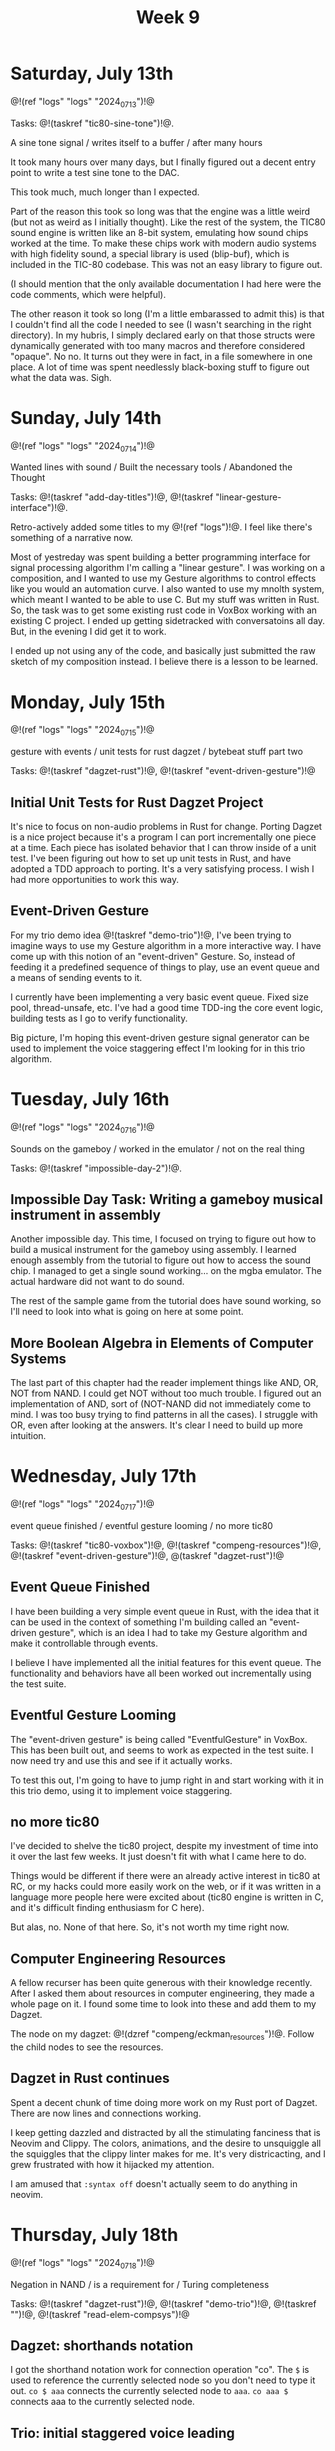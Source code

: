 #+TITLE: Week 9

* Saturday, July 13th

@!(ref "logs" "logs" "2024_07_13")!@

Tasks: @!(taskref "tic80-sine-tone")!@.

A sine tone signal /
writes itself to a buffer / 
after many hours

It took many hours over many days, but
I finally figured out a decent entry point
to write a test sine tone to the DAC.

This took much, much longer than I expected.

Part of the reason this took so long was that
the engine was a little weird (but not as
weird as I initially thought). Like the rest of
the system, the TIC80 sound engine is written
like an 8-bit system, emulating how
sound chips worked at the time. To make these
chips work with modern audio systems with
high fidelity sound, a special library
is used (blip-buf), which is included in
the TIC-80 codebase. This was not an easy library
to figure out.

(I should mention that the only available documentation I
had here were the code comments, which were helpful).

The other reason it took so long (I'm a little
embarassed to admit this) is that I couldn't
find all the code I needed to see (I wasn't
searching in the right directory). In my hubris,
I simply declared early on that those structs were
dynamically generated with too many macros and
therefore considered "opaque". No no. It turns
out they were in fact, in a file somewhere in
one place. A lot of time was spent needlessly
black-boxing stuff to figure out what the data
was. Sigh.

* Sunday, July 14th

@!(ref "logs" "logs" "2024_07_14")!@

Wanted lines with sound /
Built the necessary tools /
Abandoned the Thought

Tasks: @!(taskref "add-day-titles")!@, @!(taskref "linear-gesture-interface")!@.

Retro-actively added some titles to my @!(ref "logs")!@.
I feel like there's something of a narrative now.

Most of yestreday was spent building a better programming
interface for signal processing algorithm I'm calling a
"linear gesture".
I was working on a composition, and I wanted to use
my Gesture algorithms to control effects like you
would an automation curve. I also wanted to use
my mnolth system, which meant I wanted to be able to
use C. But my stuff was written in Rust. So, the task
was to get some existing rust code in VoxBox working
with an existing C project. I ended up getting
sidetracked with conversatoins all day.
But, in the evening I did get it to work.

I ended up not using any of the code, and basically
just submitted the raw sketch of my composition
instead. I believe there is a lesson to be learned.

* Monday, July 15th

@!(ref "logs" "logs" "2024_07_15")!@

gesture with events /
unit tests for rust dagzet /
bytebeat stuff part two

Tasks: @!(taskref "dagzet-rust")!@, @!(taskref "event-driven-gesture")!@

** Initial Unit Tests for Rust Dagzet Project
It's nice to focus on non-audio problems in Rust
for change. Porting Dagzet is a nice project because
it's a program I can port incrementally one piece
at a time. Each piece has isolated behavior
that I can throw inside of a unit test. I've
been figuring out how to set up unit tests 
in Rust, and have adopted a TDD approach to
porting. It's a very satisfying process. I wish
I had more opportunities to work this way.

** Event-Driven Gesture
For my trio demo idea @!(taskref "demo-trio")!@,
I've been trying to imagine ways to use my
Gesture algorithm in a more interactive way. I
have come up with this notion of an "event-driven"
Gesture. So, instead of feeding it a predefined
sequence of things to play, use an event queue
and a means of sending events to it.

I currently have been implementing a very basic
event queue. Fixed size pool, thread-unsafe, etc.
I've had a good time TDD-ing the core event logic,
building tests as I go to verify functionality.

Big picture, I'm hoping this event-driven gesture
signal generator can be used to implement the
voice staggering effect I'm looking for in this
trio algorithm.

* Tuesday, July 16th

@!(ref "logs" "logs" "2024_07_16")!@

Sounds on the gameboy /
worked in the emulator /
not on the real thing

Tasks: @!(taskref "impossible-day-2")!@.

** Impossible Day Task: Writing a gameboy musical instrument in assembly
Another impossible day. This time, I focused on
trying to figure out how to build a musical
instrument for the gameboy using assembly.
I learned enough assembly from the tutorial
to figure out how to access the sound chip.
I managed to get a single sound working...
on the mgba emulator. The actual hardware
did not want to do sound.

The rest of the sample game from the tutorial
does have sound working, so I'll need to look
into what is going on here at some point.

** More Boolean Algebra in Elements of Computer Systems
The last part of this chapter had the reader
implement things like AND, OR, NOT from
NAND. I could get NOT without too much trouble.
I figured out an implementation of AND, sort of
(NOT-NAND did not immediately come to mind. I
was too busy trying to find patterns in all the
cases). I struggle with OR, even after looking
at the answers. It's clear I need to build up
more intuition.

* Wednesday, July 17th

@!(ref "logs" "logs" "2024_07_17")!@

event queue finished /
eventful gesture looming /
no more tic80

Tasks: @!(taskref "tic80-voxbox")!@, @!(taskref "compeng-resources")!@, @!(taskref
"event-driven-gesture")!@, @(taskref "dagzet-rust")!@

** Event Queue Finished
I have been building a very simple event queue in
Rust, with the idea that it can be used in the
context of something I'm building called an
"event-driven gesture", which is an idea I had
to take my Gesture algorithm and make it controllable
through events.

I believe I have implemented all the initial
features for this event queue. The functionality
and behaviors have all been worked out incrementally
using the test suite.

** Eventful Gesture Looming
The "event-driven gesture" is being called
"EventfulGesture" in VoxBox. This has been
built out, and seems to work as expected in
the test suite. I now need try and use this
and see if it actually works.

To test this out, I'm going to have to jump
right in and start working with it in this
trio demo, using it to implement voice staggering.

** no more tic80
I've decided to shelve the tic80 project, despite
my investment of time into it over the last
few weeks. It just doesn't fit with what I came here
to do.

Things would be different if there were an
already active interest in tic80
at RC, or my hacks could more easily work on the
web, or if it was written in a language more
people here were excited about (tic80 engine
is written in C, and it's difficult finding
enthusiasm for C here).

But alas, no. None of that here. So, it's
not worth my time right now.

** Computer Engineering Resources
A fellow recurser has been quite generous with
their knowledge recently. After I asked them
about resources in computer engineering, they
made a whole page on it. I found some time
to look into these and add them to my Dagzet.

The node on my dagzet: @!(dzref "compeng/eckman_resources")!@.
Follow the child nodes to see the resources.

** Dagzet in Rust continues
Spent a decent chunk of time doing more work on my
Rust port of Dagzet. There are now lines and connections
working.

I keep getting dazzled and distracted by all the stimulating
fanciness that is Neovim and Clippy. The colors,
animations, and the desire to unsquiggle all the squiggles
that the clippy linter makes for me. It's very districacting,
and I grew frustrated with how it hijacked my attention.

I am amused that =:syntax off= doesn't actually seem to do
anything in neovim.

* Thursday, July 18th

@!(ref "logs" "logs" "2024_07_18")!@

Negation in NAND /
is a requirement for /
Turing completeness

Tasks: @!(taskref "dagzet-rust")!@, @!(taskref
"demo-trio")!@, @!(taskref "")!@, @!(taskref
"read-elem-compsys")!@

** Dagzet: shorthands notation
I got the shorthand notation work for connection
operation "co". The =$= is used to reference
the currently selected node so you don't need
to type it out. =co $ aaa= connects the currently
selected node to =aaa=. =co aaa $= connects
aaa to the currently selected node.

** Trio: initial staggered voice leading
I managed to implement initial voice staggering
in my trio demo. The program uses an internal
phasor clock to keep track of time. When the
lead voice changes pitch and holds on for
a period of time, it will schedule a change
in the lower voice, followed by a change in
the upper voice if the change is long enough.

This took up most of my day. It was surprisingly
difficult to get the pitch change logic right.
I found myself adding a lot of "states", which
got me thinking about React and how React programmers
think a lot about minimizing state logic.

I did not end up hooking up gesture as planned.

** Reading: Sequential Logic
In Elements of Computer Systems, I read a little
bit about sequential logic, which are used to
build memory elements of a computer like RAM.
